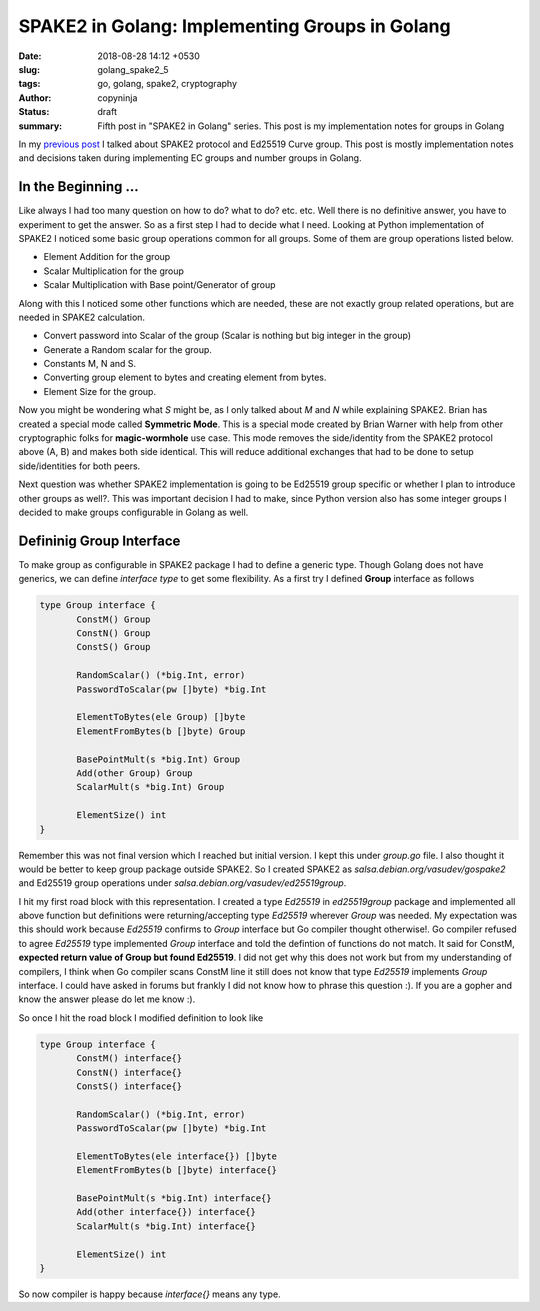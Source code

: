 SPAKE2 in Golang: Implementing Groups in Golang
###############################################

:date: 2018-08-28 14:12 +0530
:slug: golang_spake2_5
:tags: go, golang, spake2, cryptography
:author: copyninja
:status: draft
:summary: Fifth post in "SPAKE2 in Golang" series. This post is my
          implementation notes for groups in Golang

In my `previous post <https://copyninja.info/blog/golang_spake2_4.html>`_ I
talked about SPAKE2 protocol and Ed25519 Curve group. This post is mostly
implementation notes and decisions taken during implementing EC groups and
number groups in Golang.

In the Beginning ...
====================

Like always I had too many question on how to do? what to do? etc. etc. Well
there is no definitive answer, you have to experiment to get the answer. So as a
first step I had to decide what I need. Looking at Python implementation of
SPAKE2 I noticed some basic group operations common for all groups. Some of them
are group operations listed below.

* Element Addition for the group
* Scalar Multiplication for the group
* Scalar Multiplication with Base point/Generator of group

Along with this I noticed some other functions which are needed, these are not
exactly group related operations, but are needed in SPAKE2 calculation.

* Convert password into Scalar of the group (Scalar is nothing but big integer
  in the group)
* Generate a Random scalar for the group.
* Constants M, N and S.
* Converting group element to bytes and creating element from bytes.
* Element Size for the group.

Now you might be wondering what `S` might be, as I only talked about `M` and `N`
while explaining SPAKE2. Brian has created a special mode called **Symmetric
Mode**. This is a special mode created by Brian Warner with help from other
cryptographic folks for **magic-wormhole** use case. This mode removes the
side/identity from the SPAKE2 protocol above (A, B) and makes both side
identical. This will reduce additional exchanges that had to be done to setup
side/identities for both peers.

Next question was whether SPAKE2 implementation is going to be Ed25519 group
specific or whether I plan to introduce other groups as well?. This was
important decision I had to make, since Python version also has some integer
groups I decided to make groups configurable in Golang as well.

Defininig Group Interface
=========================

To make group as configurable in SPAKE2 package I had to define a generic type.
Though Golang does not have generics, we can define *interface type* to get some
flexibility. As a first try I defined **Group** interface as follows

.. code:: go

   type Group interface {
          ConstM() Group
          ConstN() Group
          ConstS() Group

          RandomScalar() (*big.Int, error)
          PasswordToScalar(pw []byte) *big.Int

          ElementToBytes(ele Group) []byte
          ElementFromBytes(b []byte) Group

          BasePointMult(s *big.Int) Group
          Add(other Group) Group
          ScalarMult(s *big.Int) Group

          ElementSize() int
   }


Remember this was not final version which I reached but initial version. I kept
this under `group.go` file. I also thought it would be better to keep group
package outside SPAKE2. So I created SPAKE2 as
`salsa.debian.org/vasudev/gospake2` and Ed25519 group operations under
`salsa.debian.org/vasudev/ed25519group`.

I hit my first road block with this representation. I created a type `Ed25519`
in `ed25519group` package and implemented all above function but definitions
were returning/accepting type `Ed25519` wherever `Group` was needed. My
expectation was this should work because `Ed25519` confirms to `Group` interface
but Go compiler thought otherwise!. Go compiler refused to agree `Ed25519` type
implemented `Group` interface and told the defintion of functions do not match.
It said for ConstM, **expected return value of Group but found Ed25519**. I did
not get why this does not work but from my understanding of compilers, I think
when Go compiler scans ConstM line it still does not know that type `Ed25519`
implements `Group` interface. I could have asked in forums but frankly I did not
know how to phrase this question :). If you are a gopher and know the answer
please do let me know :).

So once I hit the road block I modified definition to look like

.. code:: go

   type Group interface {
          ConstM() interface{}
          ConstN() interface{}
          ConstS() interface{}

          RandomScalar() (*big.Int, error)
          PasswordToScalar(pw []byte) *big.Int

          ElementToBytes(ele interface{}) []byte
          ElementFromBytes(b []byte) interface{}

          BasePointMult(s *big.Int) interface{}
          Add(other interface{}) interface{}
          ScalarMult(s *big.Int) interface{}

          ElementSize() int
   }

So now compiler is happy because `interface{}` means any type.
